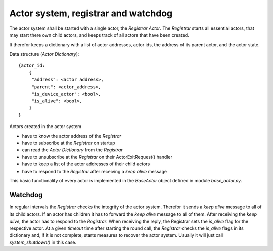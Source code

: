 Actor system, registrar and watchdog
====================================

The actor system shall be started with a single actor, the *Registrar Actor*.
The *Registrar* starts all essential actors, that may start there own child actors,
and keeps track of all actors that have been created.

It therefor keeps a dictionary with a list of actor addresses, actor ids, the
address of its parent actor, and the actor state.

Data structure (*Actor Dictionary*): ::

  {actor_id:
      {
       "address": <actor address>,
       "parent": <actor_address>,
       "is_device_actor": <bool>,
       "is_alive": <bool>,
      }
  }

Actors created in the actor system

- have to know the actor address of the *Registrar*
- have to subscribe at the *Registrar* on startup
- can read the *Actor Dictionary* from the *Registrar*
- have to unsubscribe at the *Registrar* on their ActorExitRequest() handler
- have to keep a list of the actor addresses of their child actors
- have to respond to the *Registrar* after receiving a *keep alive* message

This basic functionality of every actor is implemented in the *BaseActor* object
defined in module `base_actor.py`.

Watchdog
--------

In regular intervals the *Registrar* checks the integrity of the actor system.
Therefor it sends a *keep alive* message to all of its child actors.
If an actor has children it has to forward the *keep alive* message to all of them.
After receiving the *keep alive*, the actor has to respond to the *Registrar*.
When receiving the reply, the Registrar sets the *is_alive* flag for the respective actor.
At a given *timeout* time after starting the round call,
the *Registrar* checks the *is_alive* flags in its dictionary
and, if it is not complete, starts measures to recover the actor system.
Usually it will just call `system_shutdown()` in this case.
